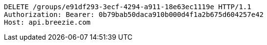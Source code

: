 [source,http,options="nowrap"]
----
DELETE /groups/e91df293-3ecf-4294-a911-18e63ec1119e HTTP/1.1
Authorization: Bearer: 0b79bab50daca910b000d4f1a2b675d604257e42
Host: api.breezie.com

----